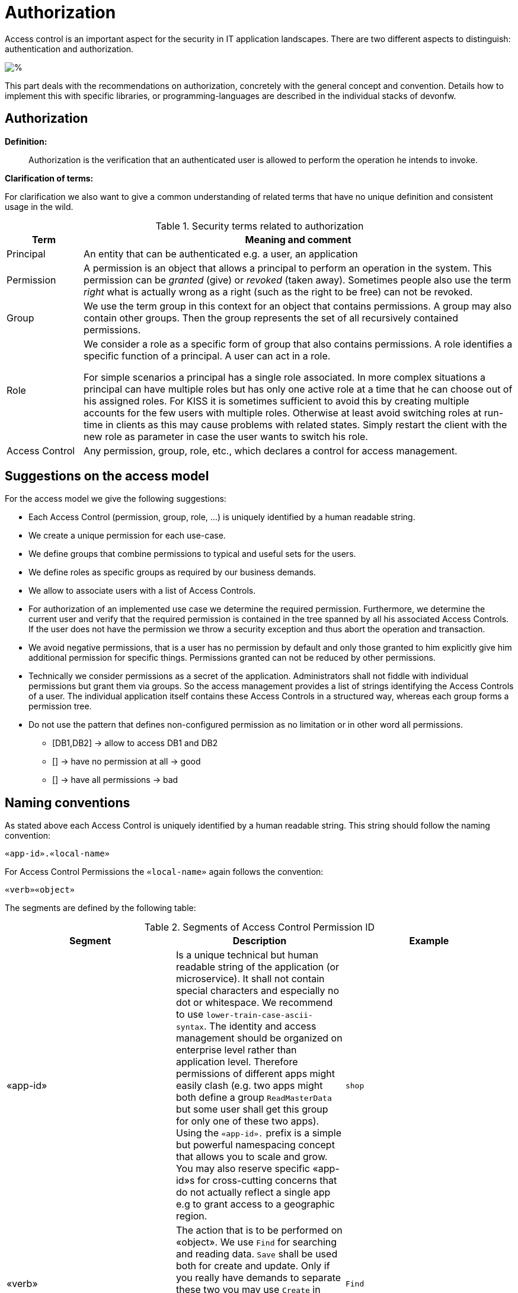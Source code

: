 //Category=Security;Authorization
//Product=Keycloak;WSO2;Gluu;ForgeRock
//Standard=OAuth;OIDC;JWT;SAML;WebAuthn
//Maturity level=Complete

= Authorization

Access control is an important aspect for the security in IT application landscapes. There are two different aspects to distinguish: authentication and authorization.

image::authentication-vs-authorization.png[%]

This part deals with the recommendations on authorization, concretely with the general concept and convention. Details how to implement this with specific libraries, or programming-languages are described in the individual stacks of devonfw.

== Authorization

**Definition:**

> Authorization is the verification that an authenticated user is allowed to perform the operation he intends to invoke.

**Clarification of terms:**

For clarification we also want to give a common understanding of related terms that have no unique definition and consistent usage in the wild.

.Security terms related to authorization
[options="header", cols="15%,85%"]
|=======================
|*Term*|*Meaning and comment*
|Principal| An entity that can be authenticated e.g. a user, an application
|Permission|A permission is an object that allows a principal to perform an operation in the system. This permission can be _granted_ (give) or _revoked_ (taken away). Sometimes people also use the term _right_ what is actually wrong as a right (such as the right to be free) can not be revoked.
|Group|We use the term group in this context for an object that contains permissions. A group may also contain other groups. Then the group represents the set of all recursively contained permissions.
|Role|We consider a role as a specific form of group that also contains permissions. A role identifies a specific function of a principal. A user can act in a role.

For simple scenarios a principal has a single role associated. In more complex situations a principal can have multiple roles but has only one active role at a time that he can choose out of his assigned roles. For KISS it is sometimes sufficient to avoid this by creating multiple accounts for the few users with multiple roles. Otherwise at least avoid switching roles at run-time in clients as this may cause problems with related states. Simply restart the client with the new role as parameter in case the user wants to switch his role.
| Access Control | Any permission, group, role, etc., which declares a control for access management.
|=======================

== Suggestions on the access model
For the access model we give the following suggestions:

* Each Access Control (permission, group, role, ...) is uniquely identified by a human readable string.
* We create a unique permission for each use-case.
* We define groups that combine permissions to typical and useful sets for the users.
* We define roles as specific groups as required by our business demands.
* We allow to associate users with a list of Access Controls.
* For authorization of an implemented use case we determine the required permission. Furthermore, we determine the current user and verify that the required permission is contained in the tree spanned by all his associated Access Controls. If the user does not have the permission we throw a security exception and thus abort the operation and transaction.
* We avoid negative permissions, that is a user has no permission by default and only those granted to him explicitly give him additional permission for specific things. Permissions granted can not be reduced by other permissions.
* Technically we consider permissions as a secret of the application. Administrators shall not fiddle with individual permissions but grant them via groups. So the access management provides a list of strings identifying the Access Controls of a user. The individual application itself contains these Access Controls in a structured way, whereas each group forms a permission tree.
* Do not use the pattern that defines non-configured permission as no limitation or in other word all permissions.
    ** [DB1,DB2] -> allow to access DB1 and DB2
    ** [] -> have no permission at all -> good
    ** [] -> have all permissions -> bad


== Naming conventions
As stated above each Access Control is uniquely identified by a human readable string. This string should follow the naming convention:
```
«app-id».«local-name»
```
For Access Control Permissions the `«local-name»` again follows the convention:
```
«verb»«object»
```
The segments are defined by the following table:

.Segments of Access Control Permission ID
[options="header"]
|=============================================
|*Segment* | *Description* | *Example*
|«app-id»|Is a unique technical but human readable string of the application (or microservice). It shall not contain special characters and especially no dot or whitespace. We recommend to use `lower-train-case-ascii-syntax`. The identity and access management should be organized on enterprise level rather than application level. Therefore permissions of different apps might easily clash (e.g. two apps might both define a group `ReadMasterData` but some user shall get this group for only one of these two apps). Using the `«app-id».` prefix is a simple but powerful namespacing concept that allows you to scale and grow. You may also reserve specific «app-id»s for cross-cutting concerns that do not actually reflect a single app e.g to grant access to a geographic region. |`shop`
|«verb»|The action that is to be performed on «object». We use `Find` for searching and reading data. `Save` shall be used both for create and update. Only if you really have demands to separate these two you may use `Create` in addition to `Save`. Finally, `Delete` is used for deletions. For non CRUD actions you are free to use additional verbs such as `Approve` or `Reject`.|`Find`
|«object»|The affected object or entity. Shall be named according to your data-model|`Product`
|=============================================

So as an example `shop.FindProduct` will reflect the permission to search and retrieve a `Product` in the `shop` application. The group `shop.ReadMasterData` may combine all permissions to read master-data from the `shop`. However, also a group `shop.Admin` may exist for the `Admin` role of the `shop` application. Here the `«local-name»` is `Admin` that does not follow the `«verb»«object»` schema.

== Data permissions
In some projects there are demands for permissions and authorization that is dependent on the processed data. E.g. a user may only be allowed to read or write data for a specific region. This is adding some additional complexity to your authorization. If you can avoid this it is always best to keep things simple. However, in various cases this is a requirement. Please clarify the following questions before you make your decisions how to design your access controls:

    * Do you need to separate data-permissions independent of the functional permissions? E.g. may it be required to express that a user can read data from the countries ES and PL but is only permitted to modify data from PL? In such case a single assignment of "country-permissions" to users is insufficient.
    * Do you want to grant data-permissions individually for each application (higher flexibility and complexity) or for the entire application landscape (simplicity, better maintenance for administrators)? In case of the first approach you would rather have access controls like app1.country.GB and app2.country.GB.
    * Do your data-permissions depend on objects that can be created dynamically inside your application?
    * If you want to grant data-permissions on other business objects (entities), how do you want to reference them (primary keys, business keys, etc.)? What reference is most stable? Which is most readable?

If data-permission is the way to go, please checkout our https://github.com/devonfw/devon4j/blob/master/documentation/guide-data-permission.asciidoc[guidance and patterns] how to solve this properly.

== Implementation hints

* https://github.com/devonfw/devon4j/blob/master/documentation/guide-access-control.asciidoc[Access control]
* https://github.com/devonfw/devon4j/blob/master/documentation/guide-data-permission.asciidoc[Data permission]
